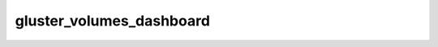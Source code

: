 gluster_volumes_dashboard
*******************************************************************************